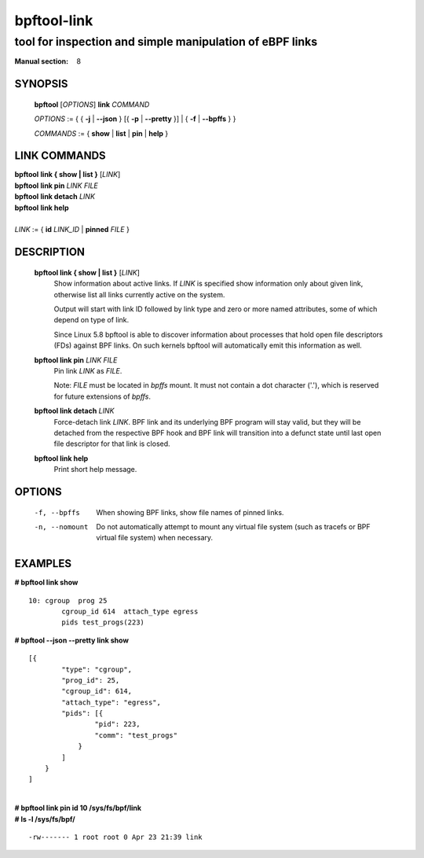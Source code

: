 ================
bpftool-link
================
-------------------------------------------------------------------------------
tool for inspection and simple manipulation of eBPF links
-------------------------------------------------------------------------------

:Manual section: 8

SYNOPSIS
========

	**bpftool** [*OPTIONS*] **link** *COMMAND*

	*OPTIONS* := { { **-j** | **--json** } [{ **-p** | **--pretty** }] | { **-f** | **--bpffs** } }

	*COMMANDS* := { **show** | **list** | **pin** | **help** }

LINK COMMANDS
=============

|	**bpftool** **link { show | list }** [*LINK*]
|	**bpftool** **link pin** *LINK* *FILE*
|	**bpftool** **link detach** *LINK*
|	**bpftool** **link help**
|
|	*LINK* := { **id** *LINK_ID* | **pinned** *FILE* }


DESCRIPTION
===========
	**bpftool link { show | list }** [*LINK*]
		  Show information about active links. If *LINK* is
		  specified show information only about given link,
		  otherwise list all links currently active on the system.

		  Output will start with link ID followed by link type and
		  zero or more named attributes, some of which depend on type
		  of link.

		  Since Linux 5.8 bpftool is able to discover information about
		  processes that hold open file descriptors (FDs) against BPF
		  links. On such kernels bpftool will automatically emit this
		  information as well.

	**bpftool link pin** *LINK* *FILE*
		  Pin link *LINK* as *FILE*.

		  Note: *FILE* must be located in *bpffs* mount. It must not
		  contain a dot character ('.'), which is reserved for future
		  extensions of *bpffs*.

	**bpftool link detach** *LINK*
		  Force-detach link *LINK*. BPF link and its underlying BPF
		  program will stay valid, but they will be detached from the
		  respective BPF hook and BPF link will transition into
		  a defunct state until last open file descriptor for that
		  link is closed.

	**bpftool link help**
		  Print short help message.

OPTIONS
=======
	.. include:: common_options.rst

	-f, --bpffs
		  When showing BPF links, show file names of pinned
		  links.

	-n, --nomount
		  Do not automatically attempt to mount any virtual file system
		  (such as tracefs or BPF virtual file system) when necessary.

EXAMPLES
========
**# bpftool link show**

::

    10: cgroup  prog 25
            cgroup_id 614  attach_type egress
            pids test_progs(223)

**# bpftool --json --pretty link show**

::

    [{
            "type": "cgroup",
            "prog_id": 25,
            "cgroup_id": 614,
            "attach_type": "egress",
            "pids": [{
                    "pid": 223,
                    "comm": "test_progs"
                }
            ]
        }
    ]

|
| **# bpftool link pin id 10 /sys/fs/bpf/link**
| **# ls -l /sys/fs/bpf/**

::

    -rw------- 1 root root 0 Apr 23 21:39 link
